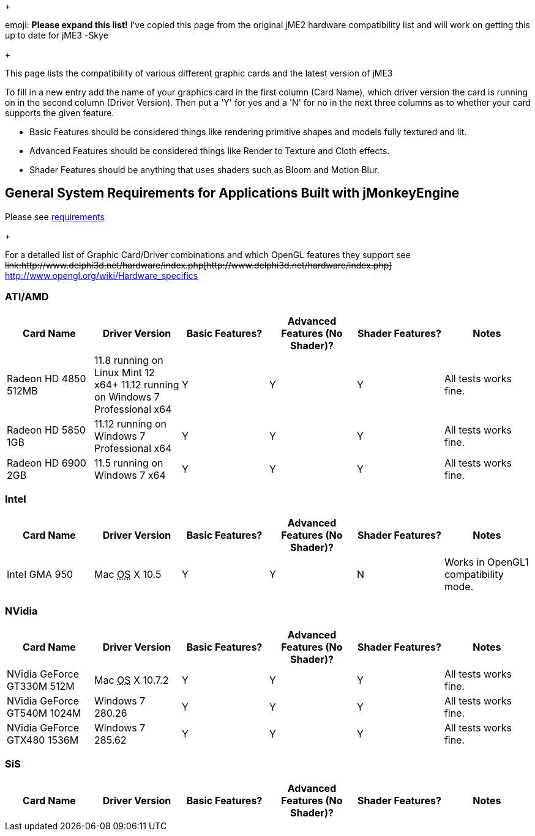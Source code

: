 
+



emoji: *Please expand this list!*
I've copied this page from the original jME2 hardware compatibility list and will work on getting this up to date for jME3 -Skye


+

This page lists the compatibility of various different graphic cards and the latest version of jME3


To fill in a new entry add the name of your graphics card in the first column (Card Name), which driver version the card is running on in the second column (Driver Version).  Then put a 'Y' for yes and a 'N' for no in the next three columns as to whether your card supports the given feature.


*  Basic Features should be considered things like rendering primitive shapes and models fully textured and lit. 
*  Advanced Features should be considered things like Render to Texture and Cloth effects.
*  Shader Features should be anything that uses shaders such as Bloom and Motion Blur.


== General System Requirements for Applications Built with jMonkeyEngine

Please see <<requirements#,requirements>>
+

For a detailed list of Graphic Card/Driver combinations and which OpenGL features they support see +++<strike>link:http://www.delphi3d.net/hardware/index.php[http://www.delphi3d.net/hardware/index.php]</strike>+++ link:http://www.opengl.org/wiki/Hardware_specifics[http://www.opengl.org/wiki/Hardware_specifics]



=== ATI/AMD
[cols="6", options="header"]
|===

a| Card Name 
a| Driver Version 
a| Basic Features? 
a| Advanced Features (No Shader)? 
a| Shader Features? 
a| Notes 

a| Radeon HD 4850 512MB 
a| 11.8 running on Linux Mint 12 x64+
11.12 running on Windows 7 Professional x64
a|Y
a|Y
a|Y
a|All tests works fine.

a| Radeon HD 5850 1GB 
a| 11.12 running on Windows 7 Professional x64 
a|Y
a|Y
a|Y
a|All tests works fine.

a| Radeon HD 6900 2GB 
a| 11.5 running on Windows 7 x64 
a|Y
a|Y
a|Y
a|All tests works fine.

|===


=== Intel
[cols="6", options="header"]
|===

a| Card Name 
a| Driver Version 
a| Basic Features? 
a| Advanced Features (No Shader)? 
a| Shader Features? 
a| Notes 

a|Intel GMA 950 
a| Mac +++<abbr title="Operating System">OS</abbr>+++ X 10.5 
a|Y
a|Y
a|N
a|Works in OpenGL1 compatibility mode.

|===


=== NVidia
[cols="6", options="header"]
|===

a| Card Name 
a| Driver Version 
a| Basic Features? 
a| Advanced Features (No Shader)? 
a| Shader Features? 
a| Notes 

a|NVidia GeForce GT330M 512M 
a| Mac +++<abbr title="Operating System">OS</abbr>+++ X 10.7.2 
a|Y
a|Y
a|Y
a|All tests works fine.

a|NVidia GeForce GT540M 1024M 
a| Windows 7 280.26 
a|Y
a|Y
a|Y
a|All tests works fine.

a|NVidia GeForce GTX480 1536M 
a| Windows 7 285.62 
a|Y
a|Y
a|Y
a|All tests works fine.

|===


=== SiS
[cols="6", options="header"]
|===

a| Card Name 
a| Driver Version 
a| Basic Features? 
a| Advanced Features (No Shader)? 
a| Shader Features? 
a| Notes 

|===
